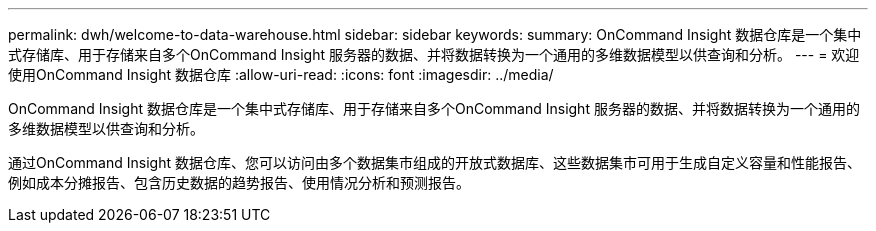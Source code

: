 ---
permalink: dwh/welcome-to-data-warehouse.html 
sidebar: sidebar 
keywords:  
summary: OnCommand Insight 数据仓库是一个集中式存储库、用于存储来自多个OnCommand Insight 服务器的数据、并将数据转换为一个通用的多维数据模型以供查询和分析。 
---
= 欢迎使用OnCommand Insight 数据仓库
:allow-uri-read: 
:icons: font
:imagesdir: ../media/


[role="lead"]
OnCommand Insight 数据仓库是一个集中式存储库、用于存储来自多个OnCommand Insight 服务器的数据、并将数据转换为一个通用的多维数据模型以供查询和分析。

通过OnCommand Insight 数据仓库、您可以访问由多个数据集市组成的开放式数据库、这些数据集市可用于生成自定义容量和性能报告、例如成本分摊报告、包含历史数据的趋势报告、使用情况分析和预测报告。

